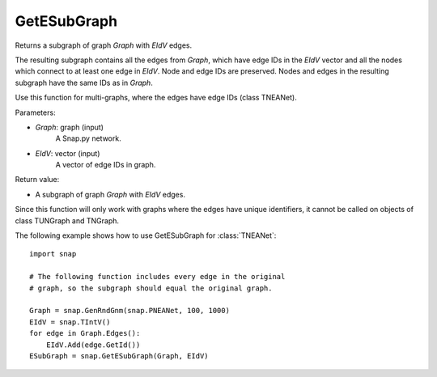 GetESubGraph
'''''''''''

.. function:: GetESubGraph(Graph, EIdV)

Returns a subgraph of graph *Graph* with *EIdV* edges.

The resulting subgraph contains all the edges from *Graph*, which have edge IDs in the *EIdV* vector and all the nodes which connect to at least one edge in *EIdV*. Node and edge IDs are preserved. Nodes and edges in the resulting subgraph have the same IDs as in *Graph*.

Use this function for multi-graphs, where the edges have edge IDs (class TNEANet).

Parameters:

- *Graph*: graph (input)
    A Snap.py network.

- *EIdV*: vector (input)
    A vector of edge IDs in graph.

Return value:

- A subgraph of graph *Graph* with *EIdV* edges.

Since this function will only work with graphs where the edges have unique identifiers, it cannot be called on objects of class TUNGraph and TNGraph.

The following example shows how to use GetESubGraph for
:class:`TNEANet`::

    import snap

    # The following function includes every edge in the original
    # graph, so the subgraph should equal the original graph.

    Graph = snap.GenRndGnm(snap.PNEANet, 100, 1000)
    EIdV = snap.TIntV()
    for edge in Graph.Edges():
        EIdV.Add(edge.GetId())
    ESubGraph = snap.GetESubGraph(Graph, EIdV)
